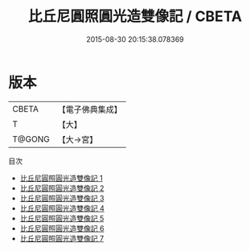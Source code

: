 #+TITLE: 比丘尼圓照圓光造雙像記 / CBETA

#+DATE: 2015-08-30 20:15:38.078369
* 版本
 |     CBETA|【電子佛典集成】|
 |         T|【大】     |
 |    T@GONG|【大→宮】   |
目次
 - [[file:KR6i0297_001.txt][比丘尼圓照圓光造雙像記 1]]
 - [[file:KR6i0297_002.txt][比丘尼圓照圓光造雙像記 2]]
 - [[file:KR6i0297_003.txt][比丘尼圓照圓光造雙像記 3]]
 - [[file:KR6i0297_004.txt][比丘尼圓照圓光造雙像記 4]]
 - [[file:KR6i0297_005.txt][比丘尼圓照圓光造雙像記 5]]
 - [[file:KR6i0297_006.txt][比丘尼圓照圓光造雙像記 6]]
 - [[file:KR6i0297_007.txt][比丘尼圓照圓光造雙像記 7]]
